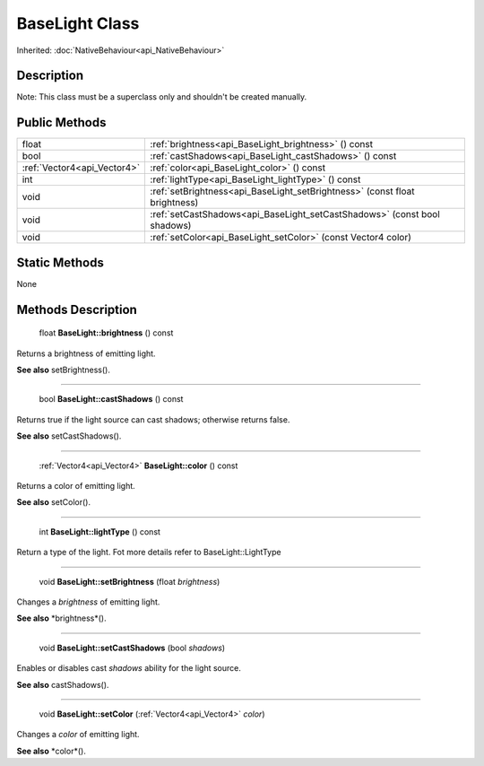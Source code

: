 .. _api_BaseLight:

BaseLight Class
===============

Inherited: :doc:`NativeBehaviour<api_NativeBehaviour>`

.. _api_BaseLight_description:

Description
-----------

Note: This class must be a superclass only and shouldn't be created manually.



.. _api_BaseLight_public:

Public Methods
--------------

+------------------------------+-----------------------------------------------------------------------------+
|                        float | :ref:`brightness<api_BaseLight_brightness>` () const                        |
+------------------------------+-----------------------------------------------------------------------------+
|                         bool | :ref:`castShadows<api_BaseLight_castShadows>` () const                      |
+------------------------------+-----------------------------------------------------------------------------+
|  :ref:`Vector4<api_Vector4>` | :ref:`color<api_BaseLight_color>` () const                                  |
+------------------------------+-----------------------------------------------------------------------------+
|                          int | :ref:`lightType<api_BaseLight_lightType>` () const                          |
+------------------------------+-----------------------------------------------------------------------------+
|                         void | :ref:`setBrightness<api_BaseLight_setBrightness>` (const float  brightness) |
+------------------------------+-----------------------------------------------------------------------------+
|                         void | :ref:`setCastShadows<api_BaseLight_setCastShadows>` (const bool  shadows)   |
+------------------------------+-----------------------------------------------------------------------------+
|                         void | :ref:`setColor<api_BaseLight_setColor>` (const Vector4  color)              |
+------------------------------+-----------------------------------------------------------------------------+



.. _api_BaseLight_static:

Static Methods
--------------

None

.. _api_BaseLight_methods:

Methods Description
-------------------

.. _api_BaseLight_brightness:

 float **BaseLight::brightness** () const

Returns a brightness of emitting light.

**See also** setBrightness().

----

.. _api_BaseLight_castShadows:

 bool **BaseLight::castShadows** () const

Returns true if the light source can cast shadows; otherwise returns false.

**See also** setCastShadows().

----

.. _api_BaseLight_color:

 :ref:`Vector4<api_Vector4>` **BaseLight::color** () const

Returns a color of emitting light.

**See also** setColor().

----

.. _api_BaseLight_lightType:

 int **BaseLight::lightType** () const

Return a type of the light. Fot more details refer to BaseLight::LightType

----

.. _api_BaseLight_setBrightness:

 void **BaseLight::setBrightness** (float  *brightness*)

Changes a *brightness* of emitting light.

**See also** *brightness*().

----

.. _api_BaseLight_setCastShadows:

 void **BaseLight::setCastShadows** (bool  *shadows*)

Enables or disables cast *shadows* ability for the light source.

**See also** castShadows().

----

.. _api_BaseLight_setColor:

 void **BaseLight::setColor** (:ref:`Vector4<api_Vector4>`  *color*)

Changes a *color* of emitting light.

**See also** *color*().


